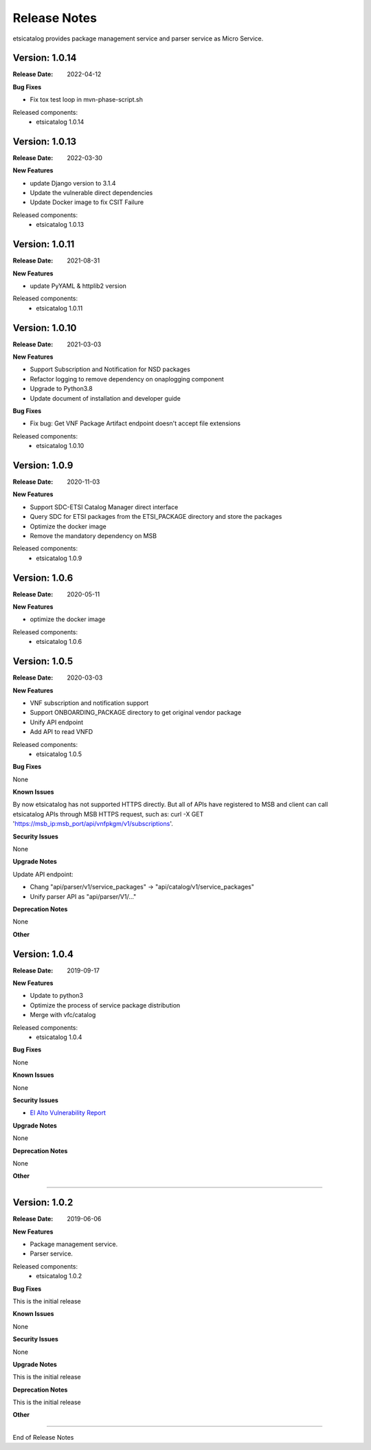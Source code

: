 .. This work is licensed under a Creative
.. Commons Attribution 4.0 International License.
.. http://creativecommons.org/licenses/by/4.0
.. _release_notes:


Release Notes
==============

etsicatalog provides package management service and parser service as Micro
Service.

Version: 1.0.14
---------------

:Release Date: 2022-04-12

**Bug Fixes**

- Fix tox test loop in mvn-phase-script.sh

Released components:
 - etsicatalog 1.0.14

Version: 1.0.13
---------------

:Release Date: 2022-03-30

**New Features**

- update Django version to 3.1.4
- Update the vulnerable direct dependencies
- Update Docker image to fix CSIT Failure

Released components:
 - etsicatalog 1.0.13


Version: 1.0.11
---------------

:Release Date: 2021-08-31

**New Features**

- update PyYAML & httplib2 version

Released components:
 - etsicatalog 1.0.11


Version: 1.0.10
---------------

:Release Date: 2021-03-03

**New Features**

- Support Subscription and Notification for NSD packages
- Refactor logging to remove dependency on onaplogging component
- Upgrade to Python3.8
- Update document of installation and developer guide

**Bug Fixes**

- Fix bug: Get VNF Package Artifact endpoint doesn't accept file extensions

Released components:
 - etsicatalog 1.0.10


Version: 1.0.9
--------------

:Release Date: 2020-11-03

**New Features**

- Support SDC-ETSI Catalog Manager direct interface
- Query SDC for ETSI packages from the ETSI_PACKAGE directory and store the packages
- Optimize the docker image
- Remove the mandatory dependency on MSB

Released components:
 - etsicatalog 1.0.9


Version: 1.0.6
--------------

:Release Date: 2020-05-11

**New Features**

- optimize the docker image

Released components:
 - etsicatalog 1.0.6

Version: 1.0.5
--------------

:Release Date: 2020-03-03

**New Features**

- VNF subscription and notification support
- Support ONBOARDING_PACKAGE directory to get original vendor package
- Unify API endpoint
- Add API to read VNFD

Released components:
 - etsicatalog 1.0.5

**Bug Fixes**

None

**Known Issues**

By now etsicatalog has not supported HTTPS directly. But all of APIs have registered to MSB and client can call etsicatalog APIs through MSB HTTPS request, such as: curl -X GET 'https://msb_ip:msb_port/api/vnfpkgm/v1/subscriptions'.

**Security Issues**

None

**Upgrade Notes**

Update API endpoint:

- Chang "api/parser/v1/service_packages" -> "api/catalog/v1/service_packages"
- Unify parser API as "api/parser/V1/..."

**Deprecation Notes**

None

**Other**

Version: 1.0.4
--------------

:Release Date: 2019-09-17

**New Features**

- Update to python3
- Optimize the process of service package distribution
- Merge with vfc/catalog


Released components:
 - etsicatalog 1.0.4

**Bug Fixes**

None

**Known Issues**

None

**Security Issues**

- `El Alto Vulnerability Report <https://wiki.onap.org/pages/viewpage.action?pageId=68541425>`_

**Upgrade Notes**

None

**Deprecation Notes**

None

**Other**

===========

Version: 1.0.2
--------------

:Release Date: 2019-06-06

**New Features**

- Package management service.
- Parser service.


Released components:
 - etsicatalog 1.0.2

**Bug Fixes**

This is the initial release

**Known Issues**

None

**Security Issues**

None

**Upgrade Notes**

This is the initial release

**Deprecation Notes**

This is the initial release

**Other**

===========

End of Release Notes
